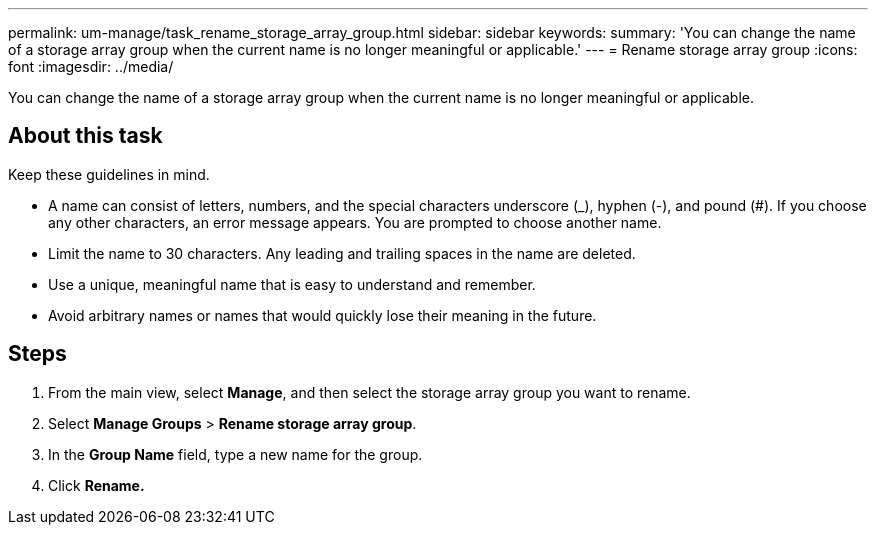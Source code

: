 ---
permalink: um-manage/task_rename_storage_array_group.html
sidebar: sidebar
keywords: 
summary: 'You can change the name of a storage array group when the current name is no longer meaningful or applicable.'
---
= Rename storage array group
:icons: font
:imagesdir: ../media/

[.lead]
You can change the name of a storage array group when the current name is no longer meaningful or applicable.

== About this task

Keep these guidelines in mind.

* A name can consist of letters, numbers, and the special characters underscore (_), hyphen (-), and pound (#). If you choose any other characters, an error message appears. You are prompted to choose another name.
* Limit the name to 30 characters. Any leading and trailing spaces in the name are deleted.
* Use a unique, meaningful name that is easy to understand and remember.
* Avoid arbitrary names or names that would quickly lose their meaning in the future.

== Steps

. From the main view, select *Manage*, and then select the storage array group you want to rename.
. Select *Manage Groups* > *Rename storage array group*.
. In the *Group Name* field, type a new name for the group.
. Click *Rename.*
